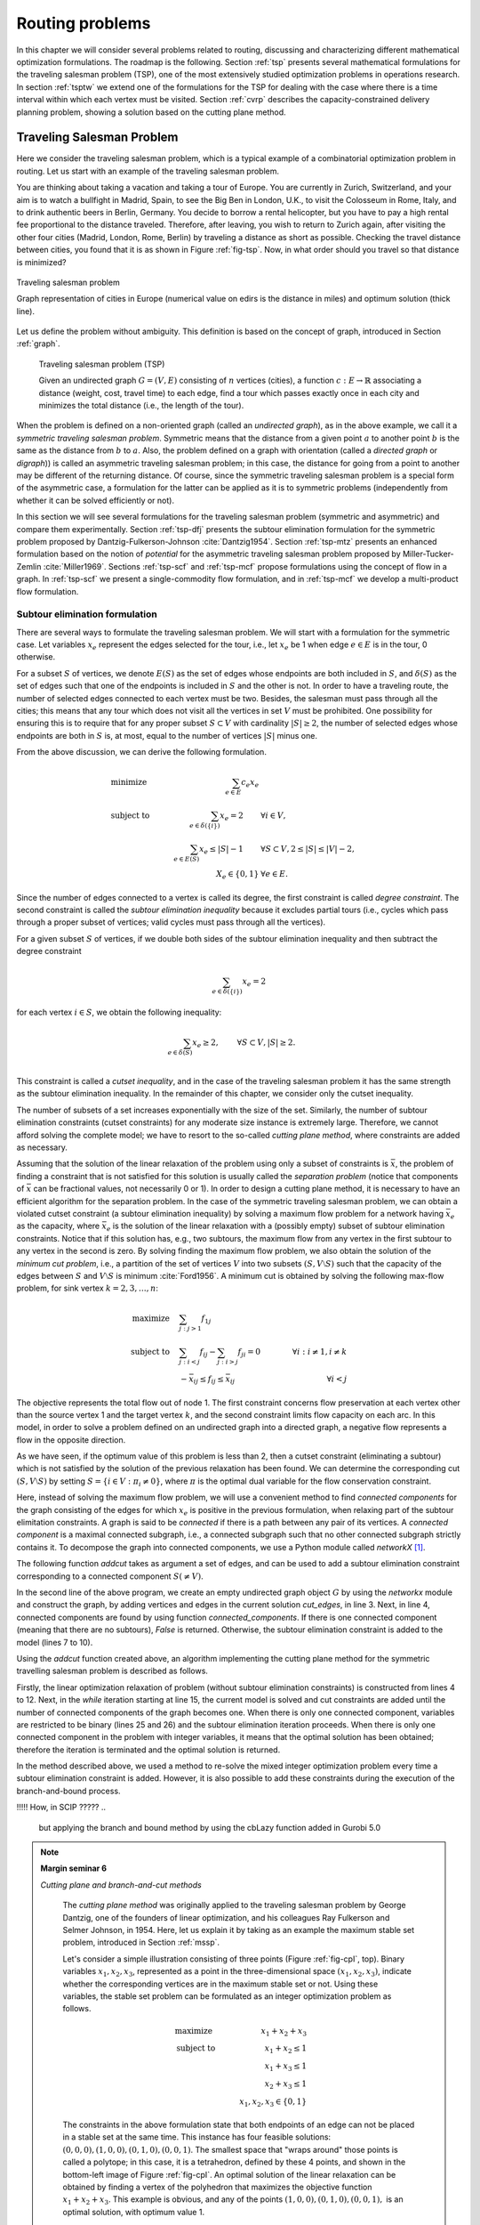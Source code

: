 .. _routing:

Routing problems
********************************************************************************

.. todo::
   Adapt everything: figures, maths, ...

.. index::
   single: routing problems

In this chapter we will consider several problems related to routing, discussing and characterizing different mathematical optimization formulations.  The roadmap is the following.
Section :ref:`tsp` presents several mathematical formulations for the traveling salesman problem (TSP), one of the most extensively studied optimization problems in operations research.
In section :ref:`tsptw` we extend one of the formulations for the TSP for dealing with the case where there is a time interval within which each vertex must be visited.
Section :ref:`cvrp` describes the capacity-constrained delivery planning problem, showing a solution based on the cutting plane method.

   

.. _tsp:

Traveling Salesman Problem
==========================

.. index:: traveling salesman problem
.. index:: TSP

Here we consider the traveling salesman problem, which is a typical example of a combinatorial optimization problem in routing.
Let us start with an example of the traveling salesman problem.


.. case study
.. container::

   You are thinking about taking a vacation and taking a tour of Europe.  You are currently in Zurich, Switzerland, and your aim is to watch a bullfight in Madrid, Spain, to see the Big Ben in London, U.K., to visit the Colosseum in Rome, Italy, and to drink authentic beers in Berlin, Germany.  You decide to borrow a rental helicopter, but you have to pay a high rental fee proportional to the distance traveled.  Therefore, after leaving, you wish to return to Zurich again, after visiting the other four cities (Madrid, London, Rome, Berlin) by traveling a distance as short as possible. Checking the travel distance between cities, you found that it is as shown in Figure :ref:`fig-tsp`.  Now, in what order should you travel so that distance is minimized?

   .. _fig-tsp:

   .. figure:: FIGS/tsp.png
      :scale: 10 %
      :align: center

      Traveling salesman problem

      Graph representation of cities in Europe (numerical value on edirs is the distance in miles) and optimum solution (thick line).


Let us define the problem without ambiguity.  This definition is based on the concept of graph, introduced in Section :ref:`graph`.

.. definition
.. pull-quote::
   Traveling salesman problem (TSP)

   Given an undirected graph :math:`G = (V, E)` consisting of :math:`n` vertices (cities), a function :math:`c: E \to \mathbb{R}` associating a distance (weight, cost, travel time) to each edge, find a tour which passes exactly once in each city and minimizes the total distance (i.e., the length of the tour).

   
When the problem is defined on a non-oriented graph (called an *undirected graph*), as in the above example, we call it a *symmetric traveling salesman problem*.  Symmetric means that the distance from a given point :math:`a` to another point :math:`b` is the same as the distance from :math:`b` to :math:`a`.  Also, the problem defined on a graph with orientation  (called a *directed graph* or *digraph*)) is called an asymmetric traveling salesman problem; in this case, the distance for going from a point to another may be different of the returning distance.  Of course, since the symmetric traveling salesman problem is a special form of the asymmetric case, a formulation for the latter can be applied as it is to symmetric problems (independently from whether it can be solved efficiently or not).

In this section we will see several formulations for the traveling salesman problem (symmetric and asymmetric) and compare them experimentally.  Section :ref:`tsp-dfj` presents the subtour elimination formulation for the symmetric problem proposed by Dantzig-Fulkerson-Johnson :cite:`Dantzig1954`.   
Section :ref:`tsp-mtz` presents an enhanced formulation based on the notion of *potential* for the asymmetric traveling salesman problem proposed by Miller-Tucker-Zemlin :cite:`Miller1969`.
Sections :ref:`tsp-scf` and :ref:`tsp-mcf` propose formulations using the concept of flow in a graph.
In :ref:`tsp-scf` we present a single-commodity flow formulation, and in :ref:`tsp-mcf` we develop a multi-product flow formulation.


.. _tsp-dfj:

Subtour elimination formulation
---------------------------------------------

.. index:: TSP: subtour elimination formulation
.. index:: TSP: Dantzig-Fulkerson-Johnson formulation

There are several ways to formulate the traveling salesman problem.  We will start with a formulation for the symmetric case.
Let variables :math:`x_e` represent the edges selected for the tour, i.e., let :math:`x_e` be 1 when edge :math:`e \in E` is in the tour, 0 otherwise.

For a subset :math:`S` of vertices, we denote :math:`E(S)` as the set of edges whose endpoints are both included in :math:`S`, and :math:`\delta(S)` as the set of edges such that one of the endpoints is included in :math:`S` and the other is not.  In order to have a traveling route, the number of selected edges connected to each vertex must be two.  Besides, the salesman must pass through all the cities; this means that any tour which does not visit all the vertices in set :math:`V` must be prohibited.  One possibility for ensuring this is to require that for any proper subset :math:`S \subset V` with cardinality :math:`|S| \geq 2`, the number of selected edges whose endpoints are both in :math:`S` is, at most, equal to the number of vertices :math:`|S|` minus one.

From the above discussion, we can derive the following formulation.

.. math::
   & \mbox{minimize} \quad   & \sum_{e \in E} c_{e} x_{e}  &       \\
   & \mbox{subject to} \quad & \sum_{e \in \delta(\{i\})}  x_{e} = 2 \qquad & \forall i \in V,\\
   &                         & \sum_{e \in E(S)}  x_{e} \leq |S|-1   \qquad & \forall S \subset V, 2 \leq |S| \leq |V|-2,\\
   &                         & X_{e} \in \{0,1\}                            & \forall e \in E.

Since the number of edges connected to a vertex is called its degree, the first constraint is called *degree constraint*.
The second constraint is called the *subtour elimination inequality* because it excludes partial tours (i.e., cycles which pass through a proper subset of vertices; valid cycles must pass through all the vertices).

.. index:: TSP: subtour elimination inequality
.. index:: TSP: cutset inequality

For a given subset :math:`S` of vertices, if we double both sides of the subtour elimination inequality and then subtract the degree constraint

.. math::
   \sum_{e \in \delta(\{i\})}  x_{e} = 2

for each vertex :math:`i \in S`, we obtain the following inequality:

.. math::
   \sum_{e \in \delta(S)}  x_{e} \geq 2, \qquad & \forall S \subset V, |S| \geq 2. \\

This constraint is called a *cutset inequality*, and in the case of the traveling salesman problem it has the same strength as the subtour elimination inequality.  In the remainder of this chapter, we consider only the cutset inequality.

The number of subsets of a set increases exponentially with the size of the set.
Similarly, the number of subtour elimination constraints (cutset constraints) for any moderate size instance is extremely large.  Therefore, we cannot afford solving the complete model; we have to resort to the so-called *cutting plane method*, where constraints are added as necessary.

.. index:: TSP: separation problem
.. index:: maximum flow problem
.. index:: minimum problem

Assuming that the solution of the linear relaxation of the problem using only a subset of constraints is :math:`\bar{x}`,
the problem of finding a constraint that is not satisfied for this solution is usually called the *separation problem* (notice that components of :math:`\bar{x}` can be fractional values, not necessarily 0 or 1).
In order to design a cutting plane method, it is necessary to have an efficient algorithm for the separation problem.
In the case of the symmetric traveling salesman problem, we can obtain a violated cutset constraint (a subtour elimination inequality) by solving a maximum flow problem for a network having :math:`\bar{x}_e` as the capacity, where :math:`\bar{x}_e` is the solution of the linear relaxation with a (possibly empty) subset of subtour elimination constraints.  Notice that if this solution has, e.g., two subtours, the maximum flow from any vertex in the first subtour to any vertex in the second is zero.  
By solving finding the maximum flow problem, we also obtain the solution of the *minimum cut problem*, i.e., a partition of the set of vertices :math:`V` into two subsets :math:`(S, V \setminus S)` such that the capacity of the edges between :math:`S` and :math:`V \setminus S` is minimum :cite:`Ford1956`.
A minimum cut is obtained by solving the following max-flow problem, for sink vertex :math:`k = 2, 3, \ldots, n`:

.. math::
   \mbox{maximize} \quad   & \sum_{j: j>1} f_{1j}  &      \\
   \mbox{subject to} \quad & \sum_{j: i<j}  f_{ij} - \sum_{j: i>j} f_{ji} = 0 \qquad & \forall i : i \neq 1, i \neq k  \\
                           & -\bar{x}_{ij} \leq f_{ij} \leq \bar{x}_{ij}      \qquad & \forall i < j

The objective represents the total flow out of node 1.
The first constraint concerns flow preservation at each vertex other than the source vertex 1 and the target vertex :math:`k`, and the second constraint limits flow capacity on each arc.
In this model, in order to solve a problem defined on an undirected graph into a directed graph, a negative flow represents a flow in the opposite direction.  

As we have seen, if the optimum value of this problem is less than 2, then a cutset constraint (eliminating a subtour) which is not satisfied by the solution of the previous relaxation has been found.  We can determine the corresponding cut :math:`(S, V \setminus S)` by setting :math:`S = \{ i \in V : \pi_i \neq 0 \}`,  where :math:`\pi` is the optimal dual variable for the flow conservation constraint.

.. index:: connected graph
.. index:: connected component

Here, instead of solving the maximum flow problem, we will use a convenient method to find *connected components* for the graph consisting of the edges for which :math:`x_e` is positive in the previous formulation, when relaxing part of the subtour elimitation constraints.  A graph is said to be *connected* if there is a path between any pair of its vertices.  A *connected component* is a maximal connected subgraph, i.e., a connected subgraph such that no other connected subgraph strictly contains it.  To decompose the graph into connected components, we use a Python module called `networkX` [#f1-routing]_.

The following function `addcut` takes as argument a set of edges, and can be used to add a subtour elimination constraint corresponding to a connected component :math:`S (\neq V)`.  

.. code-block:: python
   :linenos:

    def addcut(cut_edges):
        G = networkx.Graph()
        G.add_edges_from(cut_edges)
        Components = list(networkx.connected_components(G))
        if len(Components) == 1:
            return False
        model.freeTransform()
        for S in Components:
            model.addCons(quicksum(x[i,j] for i in S for j in S if j>i) <= len(S)-1)
        return True

In the second line of the above program, we create an empty undirected graph object :math:`G` by using the `networkx` module and construct the graph, by adding vertices and edges in the current solution `cut_edges`, in line 3.
Next, in line 4, connected components are found by using function `connected_components`.  If there is one connected component (meaning that there are no subtours), `False` is returned.  Otherwise, the subtour elimination constraint is added to the model (lines 7 to 10).

Using the `addcut` function created above, an algorithm implementing the cutting plane method for the symmetric travelling salesman problem is described as follows.

.. code-block:: python
   :linenos:

    def solve_tsp(V,c):
        model = Model("tsp")
        model.hideOutput()
        x = {}
        for i in V:
            for j in V:
                if j > i:
                    x[i,j] = model.addVar(ub=1, name="x(%s,%s)"%(i,j))
        for i in V:
            model.addCons(quicksum(x[j,i] for j in V if j < i) + \
                          quicksum(x[i,j] for j in V if j > i) == 2, "Degree(%s)"%i)
        model.setObjective(quicksum(c[i,j]*x[i,j] for i in V for j in V if j > i), "minimize")
        EPS = 1.e-6
        isMIP = False
        while True:
            model.optimize()
            edges = []
            for (i,j) in x:
                if model.getVal(x[i,j]) > EPS:
                    edges.append( (i,j) )
            if addcut(edges) == False:
                if isMIP:     # integer variables, components connected: solution found
                    break
                model.freeTransform()
                for (i,j) in x:     # all components connected, switch to integer model
                    model.chgVarType(x[i,j], "B")
                    isMIP = True
        return model.getObjVal(),edges

Firstly, the linear optimization relaxation of problem (without subtour elimination constraints) is constructed from lines 4 to 12.
Next, in the `while` iteration starting at line 15, the current model is solved and cut constraints are added until the number of connected components of the graph becomes one.
When there is only one connected component, variables are restricted to be binary (lines 25 and 26) and the subtour elimination iteration proceeds.
When there is only one connected component in the problem with integer variables, it means that the optimal solution has been obtained; therefore the iteration is terminated and the optimal solution is returned.

In the method described above, we used a method to re-solve the mixed integer optimization problem every time a subtour elimination constraint is added.  However, it is also possible to add these constraints during the execution of the branch-and-bound process.

!!!!!  How, in SCIP ?????
..
    but applying the branch and bound method by using the cbLazy function added in Gurobi 5.0

.. index::
   single: cutting plane method
   single: valid inequality
   single: cutting plane
   single: facet-defining

..
    !!!!! improve fig-cpI !!!!!
    

.. NOTE::

   **Margin seminar 6**

   *Cutting plane and branch-and-cut methods*

    The *cutting plane method* was originally applied to the traveling salesman problem by George Dantzig, one of the founders of linear optimization, and his colleagues Ray Fulkerson and Selmer Johnson, in 1954.  Here, let us explain it by taking as an example the maximum stable set problem, introduced in Section :ref:`mssp`.

    Let's consider a simple illustration consisting of three points (Figure :ref:`fig-cpI`, top).
    Binary variables :math:`x_1, x_2, x_3`, represented as a point in the three-dimensional space :math:`(x_1, x_2, x_3)`, indicate whether the corresponding vertices are in the maximum stable set or not.
    Using these variables, the stable set problem can be formulated as an integer optimization problem as follows.

    .. math::
       & \mbox{maximize} \quad   & x_1 + x_2 + x_3\\
       & \mbox{subject to} \quad & x_1 + x_2 \leq 1\\
       &                         & x_1 + x_3 \leq 1\\
       &                         & x_2 + x_3 \leq 1\\
       &                         & x_1, x_2, x_3 \in \{0,1\}

    The constraints in the above formulation state that both endpoints of an edge can not be placed in a stable set at the same time.  This instance has four feasible solutions: :math:`(0,0,0), (1,0,0), (0,1,0), (0,0,1)`.  The smallest space that "wraps around" those points is called a polytope; in this case, it is a tetrahedron, defined by these 4 points, and shown in the bottom-left image of Figure :ref:`fig-cpI`.  An optimal solution of the linear relaxation can be obtained by finding a vertex of the polyhedron that maximizes the objective function :math:`x_1 + x_2 + x_3`.  This example is obvious, and any of the points :math:`(1, 0, 0), (0, 1, 0), (0, 0, 1),` is an optimal solution, with optimum value 1.

    .. _fig-cpI:

    .. figure:: FIGS/CuttingPlaneI.png
       :scale: 25 %
       :align: center
       :alt: image 

       Polyhedra for the maximum stable set problem
       
       Maximum stable set instance (upper figure).  Representation of the feasible region as a polyhedron, based on its extreme points (lower-left figure).  The inequality system corresponding to its linear relaxation is is :math:`x_1 + x_2 \leq 1; x_1 + x_3 \leq 1; x_2 + x_3 ≤ 1; x_1, x_2, x_3 ≥ 0`; this space, and an optimum solution, are represented in the lower-right figure.

    In general, finding a linear inequality system to represent a polyhedron --- the so-called *convex envelope* of the feasible region --- is more difficult than solving the original problem, because all the vertices of that region have to be enumerated; this is usually intractable.  As a realistic approach, we will consider below a method of gradually approaching the convex envelope, starting from a region, containing it, defined by a linear inequality system.

    First, let us consider the linear optimization relaxation of the stable set problem, obtained from the formulation of the stable set problem by replacing the integrality constraint of each variable (:math:`x_i \in \{0,1\}`) by the constraints:
    
    .. math::
       0 \leq x_1 \leq 1,\\
       0 \leq x_2 \leq 1,\\
       0 \leq x_3 \leq 1.

    Solving this relaxed linear optimization problem (the *linear relaxation*) yields an optimum of 1.5, with optimal solution (0.5, 0.5, 0.5) (Figure :ref:`fig-cpI`, bottom-right figure).  In general, only solving the linear relaxation does not lead to an optimal solution of the maximum stable set problem.

    It is possible to exclude the fractional solution (0.5, 0.5, 0.5) by adding the condition that :math:`x` must be integer, but instead let us try to add an linear constraint that excludes it.  In order not to exclude the optimal solution, it is necessary to generate an expression which does not intersect the polyhedron of the stable set problem.  An inequality which does not exclude an optimal solution is called a *valid inequality*.  For example, :math:`x1 + x2 \leq 1` or :math:`x1 + x2 + x3 \leq 10` are valid inequalities.  Among the valid inequalities, those excluding the solution of the linear relaxation problem are called *cutting planes*.  For example, :math:`x_1 + x_2 + x_3 \leq 1` is a cutting plane.  In this example, the expression :math:`x_1 + x_2 + x_3 \leq 1` is in contact with the two-dimensional surface (a facet) of the polyhedron of the stable set problem.  Such an expression is called a *facet-defining* inequality.  Facets of the polyhedron of a problem are the strongest valid inequalities.


The cutting plane method is a process to iteratively solve the linear optimization problem by sequentially adding separating, valid inequalities (facet-defining inequalities are preferable) (Fig. 5.3).

The cutting plane method was extended to the general integer optimization problem by Ralph Gomory, at Princeton University, in 1958.  Although this method has been shown to converge to the optimum on a finite number of iterations, in practice it failed to solve even medium-size instances (at that time).
New theoretical developments have since that time been added to cutting plane method, which has been successfully incorporated into the branch-and-bound method, as a general solution technique for integer optimization problems.  The method of adding these inequalities at a node of the branch-and-bound method is called the *branch-and-cut*, and forms the core of a modern mathematical optimization solver.  SCIP also includes this technique, which is essential in solving large and difficult integer optimization problems.
    

.. TIP::

   **Modeling tip 7**

   *When the number of constraints is very large, use the cutting plane method or the branch-and-cut method.* 

   In formulations in which the number of constraints becomes enormous, the subtour elimination constraint in the traveling salesman problem, it is necessary to use the cutting plane method for finding only the necessary constraints.


    

.. _tsp-mtz:

Miller-Tucker-Zemlin (potential) formulation
---------------------------------------------

.. index:: TSP: potential formulation
.. index:: TSP: Miller-Tucker-Zemlin formulation

Let us now consider a formulation with a number of constraints of polynomial order.

Consider an asymmetric traveling salesman problem.
The input is a directed graph :math:`G = (V, A)`, where :math:`V` is the set of vertices and :math:`A` is a set of (directed) arcs, and a distance function on the arcs :math:`c: A \to \mathbb{R}`, and the aim is to find the shortest distance cycle through all the vertices.

We introduce 0-1 variables :math:`x_{ij}` which is 1 when visiting vertex :math:`j` next to vertex :math:`i`, 0 otherwise, and real variable :math:`u_i` which represent the visiting order of vertex :math:`i`.  Interpret variable :math:`u_1` as the *potential* at starting vertex :math:`u_1` (we could define any other vertex as the starting point).

When visiting vertex :math:`j` next to vertex :math:`i`, a constraint will force the potential of :math:`j` to be :math:`u_j = u_i + 1`, for any vertex except 1; hence, possible values for :math:`u_i` are :math:`1, 2, ..., n-1`.

Using these variables, the asymmetric traveling salesman problem can be formulated as follows.

.. math::
   & \nonumber \minim & \sum_{i \neq j} c_{ij} x_{ij}  &      \\
   & \st              & \sum_{j: j \neq i}  x_{ij} = 1      &  i=1,\cdots,n      \\
   &                  & \sum_{j: j \neq i}  x_{ji} = 1      &  i=1,\cdots,n   \\
   &                  & u_i + 1 - (n-1) (1-x_{ij}) \leq u_j &  i=1,\cdots,n,\\
   &                  &                                     &  j=2,\cdots,n: i \neq j \\
   &                  & 1 \leq u_{i} \leq n-1               &  i=2,\cdots,n \\
   &                  & x_{ij} \in \{0,1\}                  &  \forall i \neq j   



The first and second constraints are assignment constraints, and ensure that each vertex is incident to one outgoing arc and one incoming arc.

The third constraint is sometimes called Miller-Tucker-Zemlin constraint, proposed in [10], and define the order in which each vertex i is visited on a tour.  Here, since :math:`u_i` can be interpreted as the potential at vertex :math:`i`, we will call it the potential constraint.

The extended formulation using the potential constraint is much weaker than the previous formulation using subtour elimination constraints.  This is because the constraint for forcing :math:`u_j = u_i + 1` only when :math:`x_{ij} = 1`, the coefficient :math:`n - 1` of the term :math:`(1 - x_{ij})` is a "Big M" (See section 2.2).

The fourth constraint indicates the upper and lower bounds of the potential.

In the following, we will strengthen the formulation using potential constraints by performing and operation called *lifting*.

First, consider applying the lifting operation based on the potential constraint.  Add the term of $x_{ji}$ to the left side and let its coefficient be $\alpha$.

.. math::
   u_i + 1 - (n - 1)(1 - x_{ij}) + \alpha_{ji} x_{ji} \leq u_j

Consider making the coefficient $\alpha$ as large as possible, as long as not to exclude feasible solutions.

When $x_{ji} = 0, $\alpha$ has no impact; we obtain the original potential constraint itself, which is a valid inequality.

In the case of $x_{ji} = 1$, since $x_{ij} = 0$ and $u_j + 1 = u_i$ are always valid solutions, at this time the range of $\alpha$ is:

.. math::
   \alpha \leq u_j - u_i - 1+(n-1) = n-3

In order to have a constraint which is as strong as possible, while keeping feasibility, the inequality must be:
.. math::
   u_i + 1 - (n - 1)(1 - x_{ij}) + (n-3) x_{ji} \leq u_j

Next, let us apply the lifting operation based on the lower limit inequality $1 \leq u_i$.
Consider adding the term $(1 - x_{1i})$ to the left side, and let $\beta$ be its coefficient.

.. math::
   1 + \beta (1-x_{1i}) \leq u_i

When $x_{1i} = 1$, this expression is reduced to the original form, and hence is a valid inequality.
When $x_{1i} = 0$, since point $i$ is visited from the second place onward, there must be $u_i \geq 2$.
Therefore, we can see that $\beta = 1$, obtaining:

.. math::
   1+(1-x_{1i}) \leq u_i

Consider now adding a term of $x_{i1}$ to the left side, with coefficient $\gamma$.

.. math::
   1 + (1- x_{1i}) + \gamma x_{i1} \leq u_i


When $x_{i1} = 0$ the expression is feasible, because it is reduced to the original form.

When $x_{i1} = 0$, in the executable solution, since point $i$ is visited last, $x_{1i} = 0$ and $u_i = n - 1$.

Therefore, it can be found that $\gamma = n - 3$ is satisfied, obtaining:

.. math::
    1 + (1- x_{1i}) + (n - 3) x_{1i} \leq u_i

Similarly, lifting the upper bound constraint $u_i \leq n - 1$, we obtain

.. math::
   u_i \leq (n - 1) - (1 - x{i1}) - (n - 3) x_{1i}



.. TIP::

   **Modeling tip 8**

   *Strengthening expressions with lifting* 

    Often it is necessary to use a formulation that includes large numbers ("Big M") (like the potential constraints of the MTZ formulation for the asymmetric traveling salesman problem).

    When solving the problem, if the solver takes a long time and the difference between the lower bound and the upper bound  (dual gap) is large, consider strengthening the expression by lifting.

    Theoretically, it is desirable to derive the strongest feasible inequality (a *facet*), but even simple lifting may have a great impact.
   

   
   
.. _tsp-scf:

Single-commodity flow formulation
---------------------------------------------

.. index:: TSP: single-commodity flow formulation



!!!!!!!!! unchecked

In this section and the next section, we introduce the formulation using the concept of "flow" (flow) of "things".

This is referred to as a single type flow formulation (single accommodation flow formulation).


Let's consider that "things" in n-1 units are placed at a specific point (1), and they are brought by a salesman for all other points.

(Of course, we assume that the salesman leaves point 1.)

From point 1, "n" th unit of "n-1" goes out, and one point is consumed at each point.

Also, it is assumed that "sales person" can only be flown on branches where salesman did not move.

In network theory, flowing "things" are called commodity, and in this formulation, we think here of carrying one kind of things, so it is called a single-product flow formulation.


In the formulation up to the previous section, we used the 0-1 variable xij that indicates that the salesman passes the branch (i, j).

Furthermore, we introduce fij as a continuous variable representing the quantity of "things" (varieties) passing through branches (i, j).

Using these symbols, the single variety flow formulation can be written as follows.




Here, the first two constraints are degree constraints, which stipulate that there are exactly one branch and one branch that will enter each point.

The third constraint represents that "things" are shipped from the first point 1 to n-1 units, and the fourth constraint represents that "things" are consumed one at each point.

The fifth and sixth constraints are capacity constraints, which means that "things" do not flow on branches where salesmen do not move.

However, for the branch (1, j) connected to point 1, "thing" with the maximum of n-1 flows, and for the other branches "max" of "n" I have stipulated.

(All may be specified as n - 1 or less, but it is somewhat enhanced expression.)


           

.. _tsp-mcf:

Multi-commodity flow formulation
---------------------------------------------

.. index:: TSP: multi-commodity flow formulation


As in the previous section, consider formulation based on the flow (thing) of "things".

The formulation shown here is called multi-commodity flow formulation because it thinks to flow multiple "things" (varieties).


In the multi-product flow formulation, "things" conveyed on a point by point basis are distinguished (this is the difference from the single-product flow formulation in the previous section).

From point 1, one unit type k going to another point k goes out, and at point k, one type of product k is consumed.

We introduce fkij as a continuous variable representing the quantity of the product k passing through the branch (i, j).

Using this, the multi-product flow formulation can be written as follows.




Here, the first two constraints are degree constraints, which prescribe that there are exactly one branch and one outgoing branch at each point.

The third constraint is that one unit of each product type k is shipped from the first point 1 and it is consumed at the point k.

The fourth constraint is the capacity constraint, which means that "things" do not flow on the branch where the salesman does not move.


The multi-product flow formulation is described by Gurobi / Python as follows.


.. _tsptw:

Traveling Salesman Problem with Time Windows
============================================
           
.. index:: TSP with time windows


Here we consider the traveling salesman problem (travelingsalesmanproblemwithtimewindows) with a time frame that added a time frame to the traveling salesman problem.


This problem is based on the assumption that the asymmetric traveling salesman problem assuming that a specific point 1 starts at time 0 is regarded as the traveling distance between points and the departure time for point i is the latest time ei and the latest time li It is a problem imposing the constraint that it must be between.

However, if we arrive at point i earlier than time ei, we can wait until point ei on point i.



One-index Potential Formulation
--------------------------------

First of all, consider the extension of the potential (Miller-Tucker-Zemlin) constraint for the traveling salesman problem considered in Section 5.1.2.

We introduce a variable ti that represents the time to depart from point i.

ti must satisfy the following constraints.

ei≤ti≤li  ∀i=1,2,...,n

However, suppose $_1 = 0$, $\ell_1 = \infty$

When visiting point j next to point i (xij = 1), the time tj to depart from point j is greater than or equal to the sum of travel time cij at the time of departing point i, obtain.

     t_i + c_{ij} - M (1-x_{ij}) \leq t_j \qquad  \forall i,j : j \neq 1, i \neq j


Here, M is a constant representing a large number.

It is assumed that the movement time cij is a positive number.

When cij is 0, there is a possibility that ti = tj, and a partial tour circuit is formed.

In order to avoid this, it is necessary to add constraints similar to the traveling salesman problem, but under the assumption of cij> 0, it is possible to remove the partial tour circuit by the above constraint..

Since formulation including such a large number "BigM" is not very practical, consider strengthening by using the time frame.

The smaller the value of M, the stronger the restriction.

When xij = 0, the above constraint can be rewritten as M.

For all feasible solutions it is necessary to set M so that the above equation holds.

Since ti≤li and tj ≥ ej, the value of M can be set equal to or more than li + cij-ej.

Of course, since it does not make sense as an expression unless M> 0, we obtain the following expression.


Here, [·] + is a symbol representing max {·, 0}.


By combining the order constraint on the traveling salesman problem and the above constraint, we obtain a potential formulation for a traveling salesman problem with time frame.


minimize


Like the traveling salesman problem, the potential constraint and the upper and lower limit constraints can be further enhanced by the lifting operation as follows.



           
.. _cvrp:

Capacitated Vehicle Routing Problem
===================================

.. index:: capacitated vehicle routing problem



Here, consider the capacity constrained delivery planning problem (capacitatedvehiclerouting problem) as a practical extension of the traveling salesman problem.


The capacity constrained delivery planning problem has the following assumptions:


• A vehicle that departed from a specific point called a depot returns to the depot again via multiple customers.

In this case, the order of customers passing by the truck is called a route (see Fig. 5.4).

In this case, the truck is used as a generic term that refers to various means of transport such as trucks, trailers, and ships.

• The maximum load weight (referred to as capacity) of a transport vehicle waiting in a depot is known.

• The customer's location is known and the amount of demand for each customer is given in advance.

It is assumed that the customer's demand amount does not exceed the maximum carrying weight of the truck, and each customer is to be visited exactly once.

• The cost of moving between points is known.

• The total amount of customers' demand in one route does not exceed the maximum carrying weight of the truck (this is called capacity constraint).

• The number of types of trucks is one, and the number of trucks is predetermined.


Applications of the delivery planning problem include delivery planning to the retail store, decision of the school bus traveling circuit, delivery of mail and newspaper, garbage collection, delivery of fuel.

Of course, when applying to these applications, it is necessary to add various conditions to the above basic condition, but here we deal with only the capacity constraint as the basic form.


Let m be the number of trucks and n be the number of points (representing customers and depots).

It is assumed that customers i = 2, 3, ..., n have demand qi and their demand is carried (or collected) by a certain transporter.

The transport vehicles k = 1, 2, ..., m have a finite load capacity upper limit Q, and the sum of the demand amounts carried by the trucks shall not exceed that value.

Normally, it is assumed that the maximum value max {qi} of the demand amount of the customer does not exceed the capacity Q of the transporter.

If customers with demand exceeding the maximum value of load capacity exist, they can be transformed to satisfy the above assumption by appropriately dividing the demand (so as to be within the upper limit of the load capacity).


Write expenses required when the truck moves from point i to point j as cij.

Here, the movement cost is symmetrical (cij = cji).

The aim of the shipping plan problem is to find the optimum route of m trucks that satisfies all customers' demand (a simple closed circuit that departs from the depot and returns to the depot again).


We introduce a variable xij that represents the number of times the truck moves between points i and j.

Because we assume a symmetric problem, the variable xij is defined only between points i and j that satisfy i <j.

For a branch where xij does not connect to the depot, it represents 1 when the haul passes and 0 when it is not, but in the case of so-called piston transport where it moves to the point j from the depot and returns immediately to the depot , X 1 j is 2.


The formulation of capacity constrained delivery planning problem is as follows.


minimiz


Here, the first constraint specifies that there are m sets of carriers from the depot (point 1).

That is, it indicates that the number of branches representing a transport vehicle entering and leaving point 1 is 2 m.

The second constraint represents that a single truck visits each customer.

The third constraint is a constraint that simultaneously defines the capacity constraints of the truck and prohibits partial cruises.

N (S) used in this constraint is a function calculated when a customer's subset S is given, and is defined as follows.

       $N(S) =$ number of vehicles required to carry customer demand within $S$

In order to calculate N (S), it is necessary to solve the packing problem described in Chapter 3, but in general the following lower bounds are substituted


As applied to the traveling salesman problem in Section 5.1.1,
Consider a branch cut by solving a connected component on a graph where x ̄ e is a positive branch when x ̄ e (e ∈ E) is the solution of the linear relaxation problem.

.. rubric:: Footnotes

.. [#f1-routing]  `networkX` is a Python module containing various algorithms for graphs, and can be downloaded from https://networkx.github.io
   

